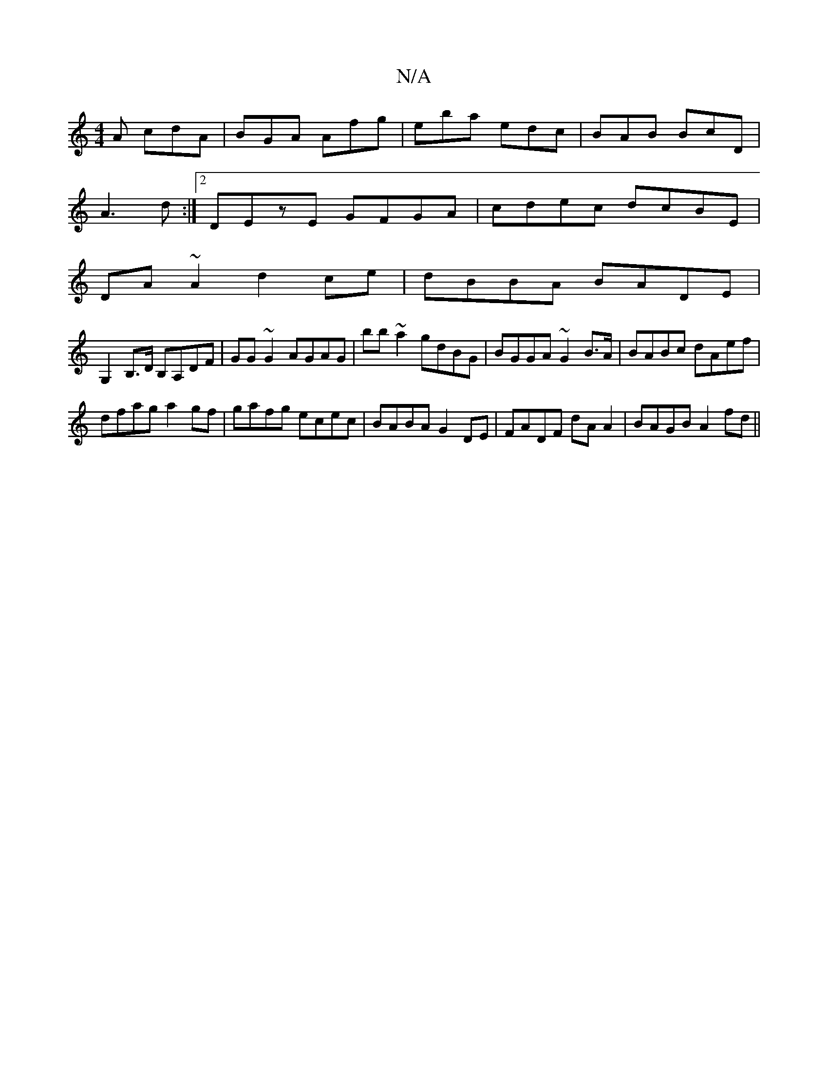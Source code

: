 X:1
T:N/A
M:4/4
R:N/A
K:Cmajor
2A cdA|BGA Afg|eba- edc|BAB BcD|
 A3 d:|2 DEzE GFGA|cdec dcBE |
DA~A2 d2 ce|dBBA BADE|
G,2B,>D B,A,DF|GG~G2 AGAG|bb~a2 gdBG|BGGA ~G2 B>A|BABc dAef| 
dfag a2gf|gafg ecec|BABA G2DE|FADF dAA2|BAGB A2fd||